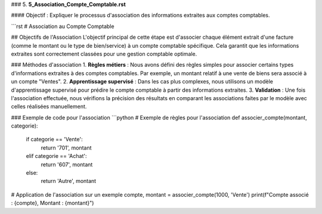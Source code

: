 
### 5. **5_Association_Compte_Comptable.rst**

#### Objectif :
Expliquer le processus d'association des informations extraites aux comptes comptables.

```rst
# Association au Compte Comptable

## Objectifs de l'Association
L'objectif principal de cette étape est d'associer chaque élément extrait d'une facture (comme le montant ou le type de bien/service) à un compte comptable spécifique. Cela garantit que les informations extraites sont correctement classées pour une gestion comptable optimale.

### Méthodes d'association
1. **Règles métiers** : Nous avons défini des règles simples pour associer certains types d'informations extraites à des comptes comptables. Par exemple, un montant relatif à une vente de biens sera associé à un compte "Ventes".
2. **Apprentissage supervisé** : Dans les cas plus complexes, nous utilisons un modèle d'apprentissage supervisé pour prédire le compte comptable à partir des informations extraites.
3. **Validation** : Une fois l'association effectuée, nous vérifions la précision des résultats en comparant les associations faites par le modèle avec celles réalisées manuellement.

### Exemple de code pour l'association
```python
# Exemple de règles pour l'association
def associer_compte(montant, categorie):
    if categorie == 'Vente':
        return '701', montant
    elif categorie == 'Achat':
        return '607', montant
    else:
        return 'Autre', montant

# Application de l'association sur un exemple
compte, montant = associer_compte(1000, 'Vente')
print(f"Compte associé : {compte}, Montant : {montant}")




